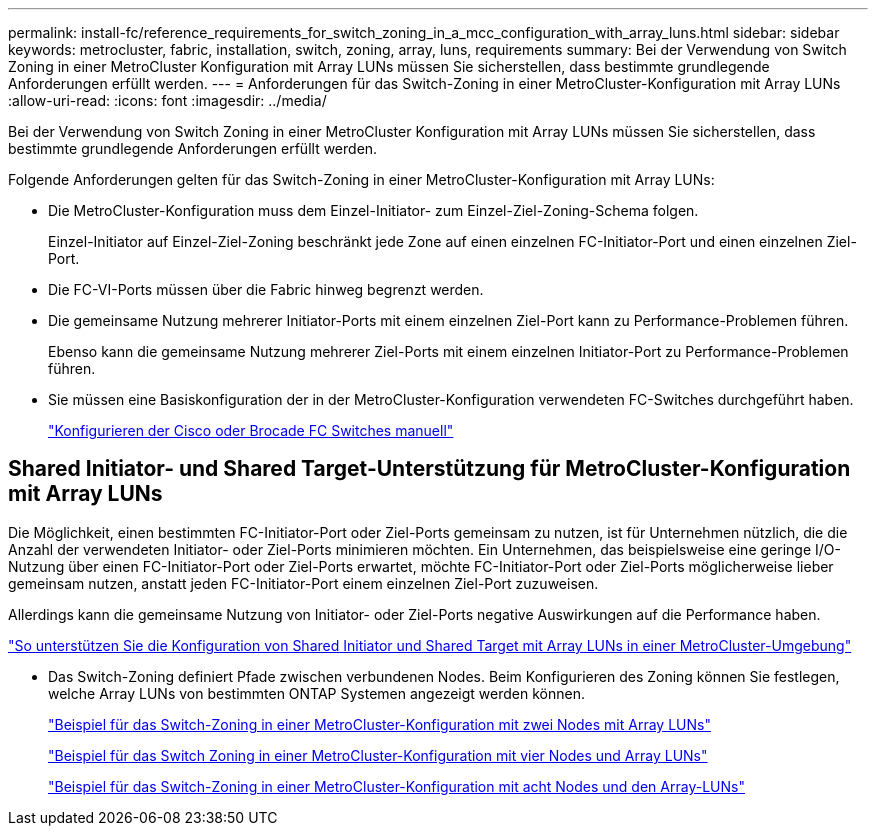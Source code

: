 ---
permalink: install-fc/reference_requirements_for_switch_zoning_in_a_mcc_configuration_with_array_luns.html 
sidebar: sidebar 
keywords: metrocluster, fabric, installation, switch, zoning, array, luns, requirements 
summary: Bei der Verwendung von Switch Zoning in einer MetroCluster Konfiguration mit Array LUNs müssen Sie sicherstellen, dass bestimmte grundlegende Anforderungen erfüllt werden. 
---
= Anforderungen für das Switch-Zoning in einer MetroCluster-Konfiguration mit Array LUNs
:allow-uri-read: 
:icons: font
:imagesdir: ../media/


[role="lead"]
Bei der Verwendung von Switch Zoning in einer MetroCluster Konfiguration mit Array LUNs müssen Sie sicherstellen, dass bestimmte grundlegende Anforderungen erfüllt werden.

Folgende Anforderungen gelten für das Switch-Zoning in einer MetroCluster-Konfiguration mit Array LUNs:

* Die MetroCluster-Konfiguration muss dem Einzel-Initiator- zum Einzel-Ziel-Zoning-Schema folgen.
+
Einzel-Initiator auf Einzel-Ziel-Zoning beschränkt jede Zone auf einen einzelnen FC-Initiator-Port und einen einzelnen Ziel-Port.

* Die FC-VI-Ports müssen über die Fabric hinweg begrenzt werden.
* Die gemeinsame Nutzung mehrerer Initiator-Ports mit einem einzelnen Ziel-Port kann zu Performance-Problemen führen.
+
Ebenso kann die gemeinsame Nutzung mehrerer Ziel-Ports mit einem einzelnen Initiator-Port zu Performance-Problemen führen.

* Sie müssen eine Basiskonfiguration der in der MetroCluster-Konfiguration verwendeten FC-Switches durchgeführt haben.
+
link:task_fcsw_configure_the_cisco_or_brocade_fc_switches_manually.html["Konfigurieren der Cisco oder Brocade FC Switches manuell"]





== Shared Initiator- und Shared Target-Unterstützung für MetroCluster-Konfiguration mit Array LUNs

Die Möglichkeit, einen bestimmten FC-Initiator-Port oder Ziel-Ports gemeinsam zu nutzen, ist für Unternehmen nützlich, die die Anzahl der verwendeten Initiator- oder Ziel-Ports minimieren möchten. Ein Unternehmen, das beispielsweise eine geringe I/O-Nutzung über einen FC-Initiator-Port oder Ziel-Ports erwartet, möchte FC-Initiator-Port oder Ziel-Ports möglicherweise lieber gemeinsam nutzen, anstatt jeden FC-Initiator-Port einem einzelnen Ziel-Port zuzuweisen.

Allerdings kann die gemeinsame Nutzung von Initiator- oder Ziel-Ports negative Auswirkungen auf die Performance haben.

https://kb.netapp.com/Advice_and_Troubleshooting/Data_Protection_and_Security/MetroCluster/How_to_support_Shared_Initiator_and_Shared_Target_configuration_with_Array_LUNs_in_a_MetroCluster_environment["So unterstützen Sie die Konfiguration von Shared Initiator und Shared Target mit Array LUNs in einer MetroCluster-Umgebung"]

* Das Switch-Zoning definiert Pfade zwischen verbundenen Nodes. Beim Konfigurieren des Zoning können Sie festlegen, welche Array LUNs von bestimmten ONTAP Systemen angezeigt werden können.
+
link:concept_example_of_switch_zoning_in_a_two_node_mcc_configuration_with_array_luns.html["Beispiel für das Switch-Zoning in einer MetroCluster-Konfiguration mit zwei Nodes mit Array LUNs"]

+
link:concept_example_of_switch_zoning_in_a_four_node_mcc_configuration_with_array_luns.html["Beispiel für das Switch Zoning in einer MetroCluster-Konfiguration mit vier Nodes und Array LUNs"]

+
link:concept_example_of_switch_zoning_in_an_eight_node_mcc_configuration_with_array_luns.html["Beispiel für das Switch-Zoning in einer MetroCluster-Konfiguration mit acht Nodes und den Array-LUNs"]



